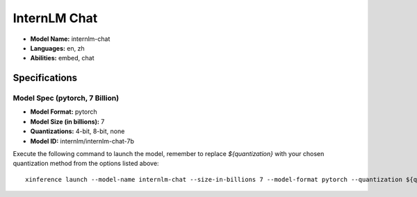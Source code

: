 .. _models_builtin_internlm_chat:

=============
InternLM Chat
=============

- **Model Name:** internlm-chat
- **Languages:** en, zh
- **Abilities:** embed, chat

Specifications
^^^^^^^^^^^^^^

Model Spec (pytorch, 7 Billion)
+++++++++++++++++++++++++++++++

- **Model Format:** pytorch
- **Model Size (in billions):** 7
- **Quantizations:** 4-bit, 8-bit, none
- **Model ID:** internlm/internlm-chat-7b

Execute the following command to launch the model, remember to replace `${quantization}` with your chosen quantization method from the options listed above::

   xinference launch --model-name internlm-chat --size-in-billions 7 --model-format pytorch --quantization ${quantization}
